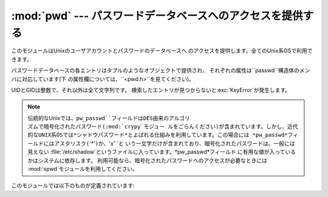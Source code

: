 
:mod:`pwd` --- パスワードデータベースへのアクセスを提供する
=====================================

.. module:: pwd
   :platform: Unix
   :synopsis: パスワードデータベースへのアクセスを提供する (getpwnam() など)。


このモジュールはUnixのユーザアカウントとパスワードのデータベースへ のアクセスを提供します。全てのUnix系OSで利用できます。

.. % This module provides access to the \UNIX{} user account and password
.. % database.  It is available on all \UNIX{} versions.

パスワードデータベースの各エントリはタプルのようなオブジェクトで提供され、 それぞれの属性は``passwd``構造体のメンバに対応しています(下
の属性欄については、``<pwd.h>``を見てください)。

.. % Password database entries are reported as a tuple-like object, whose
.. % attributes correspond to the members of the \code{passwd} structure
.. % (Attribute field below, see \code{<pwd.h>}):

+--------+---------------+------------------------+
| インデックス | 属性            | 意味                     |
+========+===============+========================+
| 0      | ``pw_name``   | ログイン名                  |
+--------+---------------+------------------------+
| 1      | ``pw_passwd`` | 暗号化されたパスワード(optional)) |
+--------+---------------+------------------------+
| 2      | ``pw_uid``    | ユーザID(UID)             |
+--------+---------------+------------------------+
| 3      | ``pw_gid``    | グループID(GID)            |
+--------+---------------+------------------------+
| 4      | ``pw_gecos``  | 実名またはコメント              |
+--------+---------------+------------------------+
| 5      | ``pw_dir``    | ホームディレクトリ              |
+--------+---------------+------------------------+
| 6      | ``pw_shell``  | シェル                    |
+--------+---------------+------------------------+

UIDとGIDは整数で、それ以外は全て文字列です。 検索したエントリが見つからないと:exc:`KeyError`が発生します。

.. % The uid and gid items are integers, all others are strings.
.. % \exception{KeyError} is raised if the entry asked for cannot be found.

.. % \note{In traditional \UNIX{} the field \code{pw_passwd} usually
.. % contains a password encrypted with a DES derived algorithm (see module
.. % \refmodule{crypt}\refbimodindex{crypt}).  However most modern unices
.. % use a so-called \emph{shadow password} system.  On those unices the
.. % field \code{pw_passwd} only contains a asterisk (\code{'*'}) or the
.. % letter \character{x} where the encrypted password is stored in a file
.. % \file{/etc/shadow} which is not world readable.}

.. note::

   .. index:: module: crypt

   伝統的なUnixでは、``pw_passwd``フィールドはDES由来のアルゴリ ズムで暗号化されたパスワード(:mod:`crypy`モジュー
   ルをごらんください)が含まれています。しかし、近代的なUNIX系OSでは*シャドウパスワード*とよばれる仕組みを利用しています。この場合には
   *pw_passwd*フィールドにはアスタリスク(``'*'``)か、``'x'``と いう一文字だけが含まれており、暗号化されたパスワードは、一般には見えない
   :file:`/etc/shadow`というファイルに入っています。*pw_passwd*フィールド に有用な値が入っているかはシステムに依存します。
   利用可能なら、暗号化されたパスワードへのアクセスが必要なときには  :mod:`spwd`モジュールを利用してください。

このモジュールでは以下のものが定義されています:

.. % It defines the following items:


.. function:: getpwuid(uid)

   与えられたUIDに対応するパスワードデータベースのエントリを返します。


.. function:: getpwnam(name)

   与えられたユーザ名に対応するパスワードデータベースのエントリを返します。


.. function:: getpwall()

   パスワードデータベースの全てのエントリを、任意の順番で並べたリストを返し ます。


.. seealso::

   Module :mod:`grp`
      このモジュールに似た、グループデータベースへのアクセス を提供するモジュール。

   Module :mod:`spwd`
      このモジュールに似た、シャドウパスワードデータベースへのアクセス を提供するモジュール。

